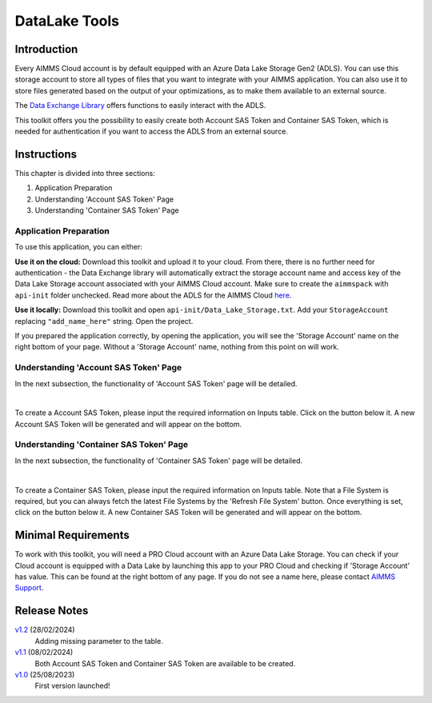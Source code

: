 DataLake Tools
=================

.. meta::
   :keywords: datalake, azure, sas token, container, data integration, file system, file management
   :description: This article is for developers who want to integrate the Azure Data Lake Storage as part of their AIMMS account.

.. image:: https://img.shields.io/badge/AIMMS_24.1-ZIP:_DataLake Tools-blue
   :target: https://github.com/aimms/datalake-tools/archive/refs/heads/main.zip

.. image:: https://img.shields.io/badge/AIMMS_24.1-Github:_DataLake Tools-blue
   :target: https://github.com/aimms/datalake-tools

.. image:: https://img.shields.io/badge/AIMMS_Community-Forum-yellow
   :target: https://community.aimms.com/aimms-pro-cloud-platform-43/datalake-tools-1520

.. image:: images/data-lake.png
   :scale: 30
   :align: right
   :alt: DataLake Tools

Introduction 
-------------
Every AIMMS Cloud account is by default equipped with an Azure Data Lake Storage Gen2 (ADLS). 
You can use this storage account to store all types of files that you want to integrate with your AIMMS application. 
You can also use it to store files generated based on the output of your optimizations, as to make them available to an external source.

The `Data Exchange Library <https://documentation.aimms.com/dataexchange/api.html#data-lake-storage-file-systems>`__ offers functions to easily interact with the ADLS.  

This toolkit offers you the possibility to easily create both Account SAS Token and Container SAS Token, which is needed for authentication if you want to access the ADLS from an external source.

Instructions 
-------------

This chapter is divided into three sections:

#. Application Preparation
#. Understanding 'Account SAS Token' Page
#. Understanding 'Container SAS Token' Page


Application Preparation
~~~~~~~~~~~~~~~~~~~~~~~
To use this application, you can either:

**Use it on the cloud:** Download this toolkit and upload it to your cloud. From there, there is no further need for authentication - the Data Exchange library will automatically extract the storage account name and access key of the Data Lake Storage account associated with your AIMMS Cloud account. 
Make sure to create the ``aimmspack`` with ``api-init`` folder unchecked. Read more about the ADLS for the AIMMS Cloud `here <https://documentation.aimms.com/dataexchange/dls.html>`_. 

**Use it locally:** Download this toolkit and open ``api-init/Data_Lake_Storage.txt``. Add your ``StorageAccount`` replacing ``"add_name_here"`` string. Open the project. 

If you prepared the application correctly, by opening the application, you will see the 'Storage Account' name on the right bottom of your page. Without a 'Storage Account' name, nothing from this point on will work. 

Understanding 'Account SAS Token' Page
~~~~~~~~~~~~~~~~~~~~~~~~~~~~~~~~~~~~~~~
In the next subsection, the functionality of 'Account SAS Token' page will be detailed.

.. image:: images/account-sas-token.png
    :align: center

|

To create a Account SAS Token, please input the required information on Inputs table. Click on the button below it.
A new Account SAS Token will be generated and will appear on the bottom.


Understanding 'Container SAS Token' Page
~~~~~~~~~~~~~~~~~~~~~~~~~~~~~~~~~~~~~~~~~~
In the next subsection, the functionality of 'Container SAS Token' page will be detailed.

.. image:: images/container-sas-token.png
    :align: center

|

To create a Container SAS Token, please input the required information on Inputs table. Note that a File System is required, but you can always fetch the latest File Systems by the 'Refresh File System' button. Once everything is set, click on the button below it.
A new Container SAS Token will be generated and will appear on the bottom.

Minimal Requirements
--------------------

To work with this toolkit, you will need a PRO Cloud account with an Azure Data Lake Storage. 
You can check if your Cloud account is equipped with a Data Lake by launching this app to your PRO Cloud and checking if 'Storage Account' has value. This can be found at the right bottom of any page. 
If you do not see a name here, please contact `AIMMS Support <support@aimms.com>`_.


Release Notes
--------------------

`v1.2 <https://github.com/aimms/datalake-tools/releases/tag/1.2>`_ (28/02/2024)
   Adding missing parameter to the table. 

`v1.1 <https://github.com/aimms/datalake-tools/releases/tag/1.1>`_ (08/02/2024)
   Both Account SAS Token and Container SAS Token are available to be created.

`v1.0 <https://github.com/aimms/datalake-tools/releases/tag/1.0>`_ (25/08/2023)
   First version launched!

.. spelling:word-list::

   github
   datalake
   aimmspack
